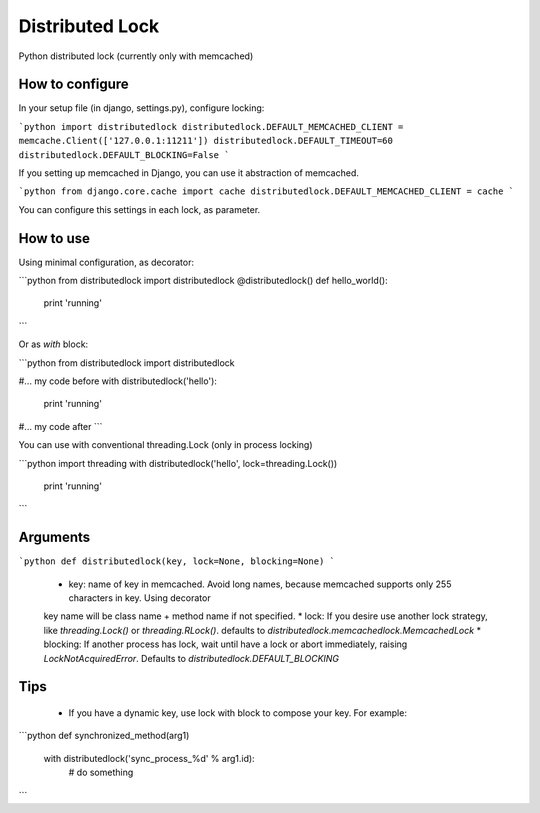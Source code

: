 Distributed Lock
=======================

Python distributed lock (currently only with memcached)

How to configure
------------------------

In your setup file (in django, settings.py), configure locking:

```python
import distributedlock
distributedlock.DEFAULT_MEMCACHED_CLIENT = memcache.Client(['127.0.0.1:11211'])
distributedlock.DEFAULT_TIMEOUT=60
distributedlock.DEFAULT_BLOCKING=False
```

If you setting up memcached in Django, you can use it abstraction of memcached.

```python
from django.core.cache import cache
distributedlock.DEFAULT_MEMCACHED_CLIENT = cache
```

You can configure this settings in each lock, as parameter.


How to use
------------------------

Using minimal configuration, as decorator:

```python
from distributedlock import distributedlock
@distributedlock()
def hello_world():
    print 'running'
```

Or as `with` block:

```python
from distributedlock import distributedlock

#... my code before
with distributedlock('hello'):
    print 'running'
#... my code after
```

You can use with conventional threading.Lock (only in process locking)

```python
import threading
with distributedlock('hello', lock=threading.Lock())
    print 'running'
```

Arguments
------------------------

```python
def distributedlock(key, lock=None, blocking=None)
```

  * key: name of key in memcached. Avoid long names, because memcached supports only 255 characters in key. Using decorator
  key name will be class name + method name if not specified.
  * lock: If you desire use another lock strategy, like `threading.Lock()` or `threading.RLock()`. defaults to `distributedlock.memcachedlock.MemcachedLock`
  * blocking: If another process has lock, wait until have a lock or abort immediately, raising `LockNotAcquiredError`. Defaults to `distributedlock.DEFAULT_BLOCKING`

Tips
------------------------

  * If you have a dynamic key, use lock with block to compose your key. For example:

```python
def synchronized_method(arg1)
    with distributedlock('sync_process_%d' % arg1.id):
        # do something
```




